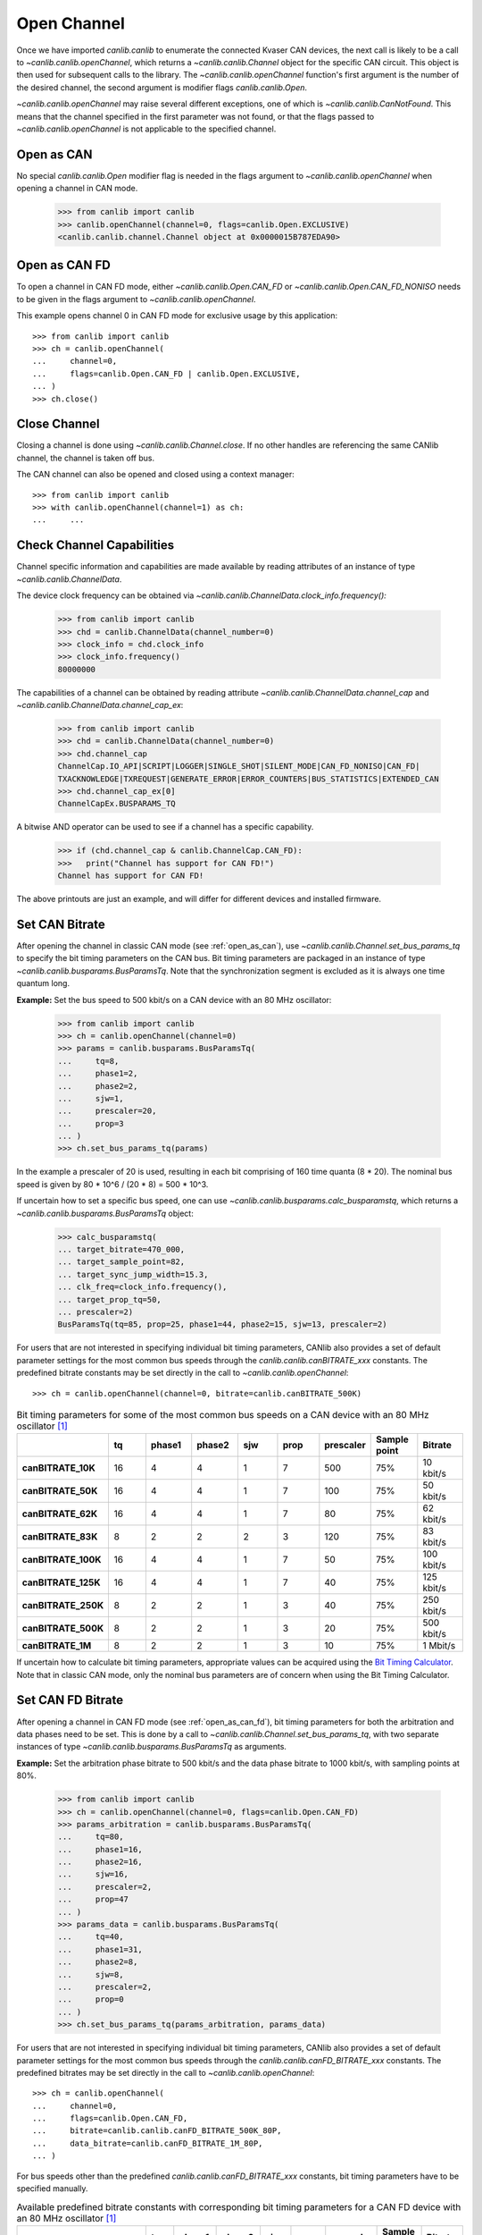 Open Channel
============

Once we have imported `canlib.canlib` to enumerate the connected Kvaser CAN
devices, the next call is likely to be a call to `~canlib.canlib.openChannel`,
which returns a `~canlib.canlib.Channel` object for the specific CAN
circuit. This object is then used for subsequent calls to the library. The
`~canlib.canlib.openChannel` function's first argument is the number of the
desired channel, the second argument is modifier flags `canlib.canlib.Open`.

`~canlib.canlib.openChannel` may raise several different exceptions, one of
which is `~canlib.canlib.CanNotFound`. This means that the channel specified in
the first parameter was not found, or that the flags passed to
`~canlib.canlib.openChannel` is not applicable to the specified channel.

.. _open_as_can:

Open as CAN
-----------

No special `canlib.canlib.Open` modifier flag is needed in the flags argument to `~canlib.canlib.openChannel` when opening a channel in CAN mode.

    >>> from canlib import canlib
    >>> canlib.openChannel(channel=0, flags=canlib.Open.EXCLUSIVE)
    <canlib.canlib.channel.Channel object at 0x0000015B787EDA90>

.. _open_as_can_fd:

Open as CAN FD
--------------

To open a channel in CAN FD mode, either `~canlib.canlib.Open.CAN_FD` or
`~canlib.canlib.Open.CAN_FD_NONISO` needs to be given in the flags argument to
`~canlib.canlib.openChannel`.

This example opens channel 0 in CAN FD mode for exclusive usage by this application::

    >>> from canlib import canlib
    >>> ch = canlib.openChannel(
    ...     channel=0,
    ...     flags=canlib.Open.CAN_FD | canlib.Open.EXCLUSIVE,
    ... )
    >>> ch.close()


Close Channel
-------------

Closing a channel is done using `~canlib.canlib.Channel.close`. If no other
handles are referencing the same CANlib channel, the channel is taken off
bus.

The CAN channel can also be opened and closed using a context manager::

    >>> from canlib import canlib
    >>> with canlib.openChannel(channel=1) as ch:
    ...     ...

.. _check_channel_capabilities:

Check Channel Capabilities
--------------------------
Channel specific information and capabilities are made available by
reading attributes of an instance of type `~canlib.canlib.ChannelData`.

The device clock frequency can be obtained via `~canlib.canlib.ChannelData.clock_info.frequency():`

    >>> from canlib import canlib
    >>> chd = canlib.ChannelData(channel_number=0)
    >>> clock_info = chd.clock_info
    >>> clock_info.frequency()
    80000000

The capabilities of a channel can be obtained by reading attribute `~canlib.canlib.ChannelData.channel_cap`
and `~canlib.canlib.ChannelData.channel_cap_ex`:

    >>> from canlib import canlib
    >>> chd = canlib.ChannelData(channel_number=0)
    >>> chd.channel_cap
    ChannelCap.IO_API|SCRIPT|LOGGER|SINGLE_SHOT|SILENT_MODE|CAN_FD_NONISO|CAN_FD|
    TXACKNOWLEDGE|TXREQUEST|GENERATE_ERROR|ERROR_COUNTERS|BUS_STATISTICS|EXTENDED_CAN
    >>> chd.channel_cap_ex[0]
    ChannelCapEx.BUSPARAMS_TQ

A bitwise AND operator can be used to see if a channel has a specific capability.

    >>> if (chd.channel_cap & canlib.ChannelCap.CAN_FD):
    >>>   print("Channel has support for CAN FD!")
    Channel has support for CAN FD!

The above printouts are just an example, and will differ for different devices and
installed firmware.

.. _set_can_bitrate:

Set CAN Bitrate
---------------

After opening the channel in classic CAN mode (see :ref:`open_as_can`), use `~canlib.canlib.Channel.set_bus_params_tq` to specify the bit timing parameters on the CAN bus.
Bit timing parameters are packaged in an instance of type `~canlib.canlib.busparams.BusParamsTq`.
Note that the synchronization segment is excluded as it is always one time quantum long.

**Example:** Set the bus speed to 500 kbit/s on a CAN device with an 80 MHz oscillator:

    >>> from canlib import canlib
    >>> ch = canlib.openChannel(channel=0)
    >>> params = canlib.busparams.BusParamsTq(
    ...     tq=8,
    ...     phase1=2,
    ...     phase2=2,
    ...     sjw=1,
    ...     prescaler=20,
    ...     prop=3
    ... )
    >>> ch.set_bus_params_tq(params)

In the example a prescaler of 20 is used, resulting in each bit comprising of 160 time quanta (8 * 20).
The nominal bus speed is given by 80 * 10^6 / (20 * 8) = 500 * 10^3.

If uncertain how to set a specific bus speed, one can use `~canlib.canlib.busparams.calc_busparamstq`,
which returns a `~canlib.canlib.busparams.BusParamsTq` object:

    >>> calc_busparamstq(
    ... target_bitrate=470_000,
    ... target_sample_point=82,
    ... target_sync_jump_width=15.3,
    ... clk_freq=clock_info.frequency(),
    ... target_prop_tq=50,
    ... prescaler=2)
    BusParamsTq(tq=85, prop=25, phase1=44, phase2=15, sjw=13, prescaler=2)

For users that are not interested in specifying individual bit timing parameters,
CANlib also provides a set of default parameter settings for the most common
bus speeds through the `canlib.canlib.canBITRATE_xxx` constants. The predefined
bitrate constants may be set directly in the call to `~canlib.canlib.openChannel`::

    >>> ch = canlib.openChannel(channel=0, bitrate=canlib.canBITRATE_500K)

.. list-table:: Bit timing parameters for some of the most common bus speeds on a CAN device with an 80 MHz oscillator [1]_
   :widths: 10 10 10 10 10 10 10 10 10
   :header-rows: 1
   :stub-columns: 1

   * -
     - tq
     - phase1
     - phase2
     - sjw
     - prop
     - prescaler
     - Sample point
     - Bitrate
   * - canBITRATE_10K
     - 16
     - 4
     - 4
     - 1
     - 7
     - 500
     - 75%
     - 10 kbit/s
   * - canBITRATE_50K
     - 16
     - 4
     - 4
     - 1
     - 7
     - 100
     - 75%
     - 50 kbit/s
   * - canBITRATE_62K
     - 16
     - 4
     - 4
     - 1
     - 7
     - 80
     - 75%
     - 62 kbit/s
   * - canBITRATE_83K
     - 8
     - 2
     - 2
     - 2
     - 3
     - 120
     - 75%
     - 83 kbit/s
   * - canBITRATE_100K
     - 16
     - 4
     - 4
     - 1
     - 7
     - 50
     - 75%
     - 100 kbit/s
   * - canBITRATE_125K
     - 16
     - 4
     - 4
     - 1
     - 7
     - 40
     - 75%
     - 125 kbit/s
   * - canBITRATE_250K
     - 8
     - 2
     - 2
     - 1
     - 3
     - 40
     - 75%
     - 250 kbit/s
   * - canBITRATE_500K
     - 8
     - 2
     - 2
     - 1
     - 3
     - 20
     - 75%
     - 500 kbit/s
   * - canBITRATE_1M
     - 8
     - 2
     - 2
     - 1
     - 3
     - 10
     - 75%
     - 1 Mbit/s

If uncertain how to calculate bit timing parameters, appropriate values can be acquired using the
`Bit Timing Calculator <https://www.kvaser.com/support/calculators/can-fd-bit-timing-calculator/>`_.
Note that in classic CAN mode, only the nominal bus parameters are of concern when using the
Bit Timing Calculator.


Set CAN FD Bitrate
------------------

After opening a channel in CAN FD mode (see :ref:`open_as_can_fd`), bit timing parameters
for both the arbitration and data phases need to be set. This is done by a call to
`~canlib.canlib.Channel.set_bus_params_tq`, with two separate instances of type
`~canlib.canlib.busparams.BusParamsTq` as arguments.

**Example:** Set the arbitration phase bitrate to 500 kbit/s and the data phase bitrate to
1000 kbit/s, with sampling points at 80%.

    >>> from canlib import canlib
    >>> ch = canlib.openChannel(channel=0, flags=canlib.Open.CAN_FD)
    >>> params_arbitration = canlib.busparams.BusParamsTq(
    ...     tq=80,
    ...     phase1=16,
    ...     phase2=16,
    ...     sjw=16,
    ...     prescaler=2,
    ...     prop=47
    ... )
    >>> params_data = canlib.busparams.BusParamsTq(
    ...     tq=40,
    ...     phase1=31,
    ...     phase2=8,
    ...     sjw=8,
    ...     prescaler=2,
    ...     prop=0
    ... )
    >>> ch.set_bus_params_tq(params_arbitration, params_data)

For users that are not interested in specifying individual bit timing parameters,
CANlib also provides a set of default parameter settings for the most common
bus speeds through the `canlib.canlib.canFD_BITRATE_xxx` constants. The predefined
bitrates may be set directly in the call to `~canlib.canlib.openChannel`::

    >>> ch = canlib.openChannel(
    ...     channel=0,
    ...     flags=canlib.Open.CAN_FD,
    ...     bitrate=canlib.canlib.canFD_BITRATE_500K_80P,
    ...     data_bitrate=canlib.canFD_BITRATE_1M_80P,
    ... )

For bus speeds other than the predefined `canlib.canlib.canFD_BITRATE_xxx` constants,
bit timing parameters have to be specified manually.

.. list-table:: Available predefined bitrate constants with corresponding bit timing parameters for a CAN FD device with an 80 MHz oscillator [1]_
   :widths: 5 5 5 5 5 5 5 5 5
   :header-rows: 1
   :stub-columns: 1

   * -
     - tq
     - phase1
     - phase2
     - sjw
     - prop
     - prescaler
     - Sample point
     - Bitrate
   * - canFD_BITRATE_500K_80P
     - 40
     - 8
     - 8
     - 8
     - 23
     - 4
     - 80%
     - 500 kbit/s
   * - canFD_BITRATE_1M_80P
     - 40
     - 8
     - 8
     - 8
     - 23
     - 2
     - 80%
     - 1 Mbit/s
   * - canFD_BITRATE_2M_80P
     - 20
     - 15
     - 4
     - 4
     - 0
     - 2
     - 80%
     - 2 Mbit/s
   * - canFD_BITRATE_4M_80P
     - 10
     - 7
     - 2
     - 2
     - 0
     - 2
     - 80%
     - 4 Mbit/s
   * - canFD_BITRATE_8M_60P
     - 5
     - 2
     - 2
     - 1
     - 0
     - 2
     - 60%
     - 8 Mbit/s

If uncertain how to calculate bit timing parameters, appropriate values can be acquired using the
`Bit Timing Calculator <https://www.kvaser.com/support/calculators/can-fd-bit-timing-calculator/>`_.

.. _can-driver-modes:

CAN Driver Modes
----------------

Use `~canlib.canlib.Channel.setBusOutputControl` to set the bus driver
mode. This is usually set to `canlib.canlib.Driver.NORMAL` to obtain the
standard push-pull type of driver. Some controllers also support
`canlib.canlib.Driver.SILENT` which makes the controller receive only, not
transmit anything, not even ACK bits. This might be handy for e.g. when
listening to a CAN bus without interfering.


    >>> from canlib import canlib
    >>> with canlib.openChannel(channel=1) as ch:
    ...     ch.setBusOutputControl(canlib.Driver.SILENT)
    ...     ...

`canlib.canlib.Driver.NORMAL` is set by default.


Legacy Functions
----------------

The following functions are still supported by canlib.


Set CAN Bitrate
_______________

`~canlib.canlib.Channel.setBusParams` can be used to set the CAN bus parameters,
including bitrate, the position of the sampling point etc, they are also described
in most CAN controller data sheets. Depending on device and installed firmware,
the requested parameters may be subject to scaling in order to accommodate device
specific restrictions. As such, reading back bus parameters using
`~canlib.canlib.Channel.getBusParamsFd` can return bus parameter settings different
than the ones supplied. Note however, that a successful call to
`~canlib.canlib.Channel.setBusParamsFd` will always result in the requested bit rate
being set on the bus, along with bus parameters that for all intents and purposes
are equivalent to the ones requested.

Set the speed to 125 kbit/s, each bit comprising 8 (= 1 + 4 + 3) quanta, the
sampling point occurs at 5/8 of a bit; SJW = 1; one sampling point::

   >>> ch.setBusParams(freq=125000, tseg1=4, tseg2=3, sjw=1, noSamp=1)

Set the speed to 111111 kbit/s, the sampling point to 75%, the SJW to 2 and the
number of samples to 1::

   >>> ch.setBusParams(freq=111111, tseg1=5, tseg2=2, sjw=2, noSamp=1)

For full bit timing control, use `~canlib.canlib.Channel.set_bus_params_tq` instead.


Set CAN FD Bitrate
__________________

After a channel has been opened in CAN FD mode, `~canlib.canlib.Channel.setBusParams`,
and `~canlib.canlib.Channel.setBusParamsFd` can be used to set the arbitration
and data phase bitrates respectively. Depending on device and installed firmware,
the requested parameters may be subject to scaling in order to accommodate device
specific restrictions. As such, reading back bus parameters using
`~canlib.canlib.Channel.getBusParamsFd` can return bus parameter settings different
than the ones supplied. Note however, that a successful call to
`~canlib.canlib.Channel.setBusParamsFd` will always result in the requested bit rate
being set on the bus, along with bus parameters that for all intents and purposes
are equivalent to the ones requested.

Set the nominal bitrate to 500 kbit/s and the data phase bitrate to 1000 kbit/s,
with sampling points at 80%.

   >>> ch.setBusParams(freq=500000, tseg1=63, tseg2=16, sjw=16, noSamp=1);
   >>> ch.setBusParamsFd(freq_brs=1000000, tseg1_brs=31, tseg2_brs=8, sjw_brs=8);

For full bit timing control, use `~canlib.canlib.Channel.set_bus_params_tq` instead.

.. [1] See :ref:`check_channel_capabilities` for information on clock frequency.